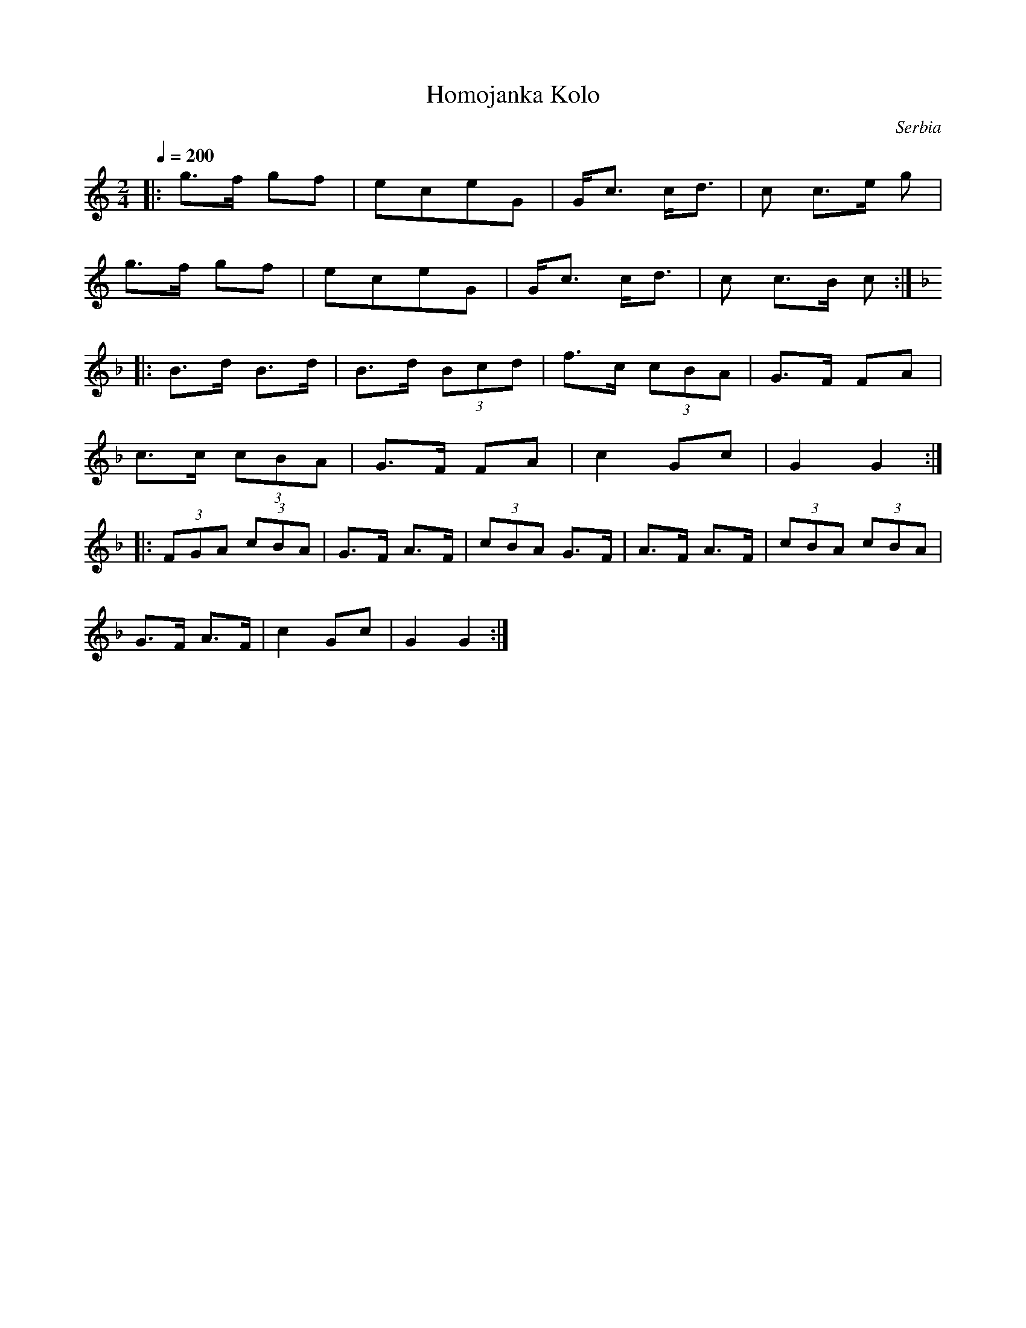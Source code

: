 X: 143
T:Homojanka Kolo
O:Serbia
F: http://www.youtube.com/watch?v=K9hITDGBc7E
M:2/4
L:1/8
Q:1/4=200
K:C
%%MIDI program 72
%%MIDI transpose 12
|: g>f gf     | eceG     | G<c c<d   | c c>e g |
   g>f gf     |eceG      | G<c c<d   | c c>B c :|
K:F
|: B>d B>d    | B>d (3Bcd| f>c (3cBA | G>F FA  |
   c>c (3cBA  | G>F FA   |c2 Gc      | G2 G2   :|
|: (3FGA (3cBA|G>F A>F   | (3cBA G>F |A>F A>F  | (3cBA (3cBA|
   G>F A>F    | c2 Gc    |G2 G2      :|
